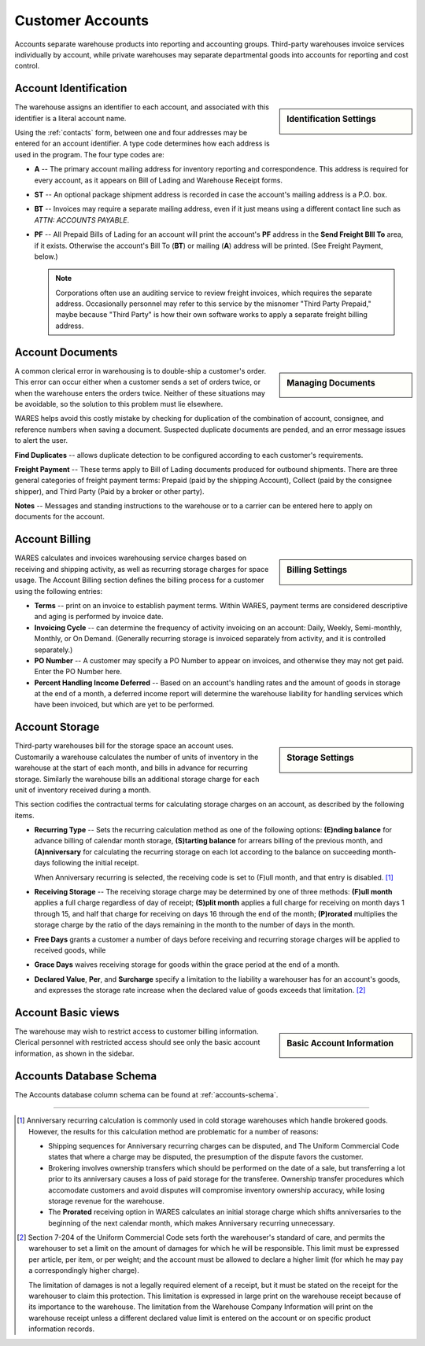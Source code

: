 .. _accounts:

#############################
Customer Accounts
#############################

Accounts separate warehouse products into reporting and accounting groups. 
Third-party warehouses invoice services individually by account, while private 
warehouses may separate departmental goods into accounts for reporting and cost 
control.

Account Identification
=============================

.. sidebar:: Identification Settings

   .. image:: _images/account-identity.png

The warehouse assigns an identifier to each account, and associated with this
identifier is a literal account name. 

Using the :ref:`contacts` form, between one and four addresses may be entered 
for an account identifier. A type code determines how each address is used in 
the program. The four type codes are:

*  **A** -- The primary account mailing address for inventory reporting and 
   correspondence. This address is required for every account, as it appears on 
   Bill of Lading and Warehouse Receipt forms.
*  **ST** -- An optional package shipment address is recorded in case the 
   account's mailing address is a P.O. box.
*  **BT** -- Invoices may require a separate mailing address, even if it just
   means using a different contact line such as *ATTN: ACCOUNTS PAYABLE*.
*  **PF** -- All Prepaid Bills of Lading for an account will print the 
   account's **PF** address in the **Send Freight BIll To** area, if it exists. 
   Otherwise the account's Bill To (**BT**) or mailing (**A**) address will be 
   printed. (See Freight Payment, below.)

   .. note::
      Corporations often use an auditing service to review freight invoices, 
      which requires the separate address. Occasionally personnel may refer to 
      this service by the misnomer "Third Party Prepaid," maybe because 
      "Third Party" is how their own software works to apply a separate freight 
      billing address.

Account Documents
=============================

.. sidebar:: Managing Documents

   .. image:: _images/account-document.png

A common clerical error in warehousing is to double-ship a customer's order. 
This error can occur either when a customer sends a set of orders twice, or 
when the warehouse enters the orders twice. Neither of these situations may 
be avoidable, so the solution to this problem must lie elsewhere.

WARES helps avoid this costly mistake by checking for duplication of the 
combination of account, consignee, and reference numbers when saving a
document. Suspected duplicate documents are pended, and an error message issues 
to alert the user.

**Find Duplicates** -- allows duplicate detection to be configured according to 
each customer's requirements. 

**Freight Payment** -- These terms apply to Bill of Lading documents produced for 
outbound shipments. There are three general categories of freight payment terms: 
Prepaid (paid by the shipping Account), Collect (paid by the consignee shipper), 
and Third Party (Paid by a broker or other party).

**Notes** -- Messages and standing instructions to the warehouse or to a carrier 
can be entered here to apply on documents for the account.

Account Billing
=============================

.. sidebar:: Billing Settings

   .. image:: _images/account-billing.png

WARES calculates and invoices warehousing service charges based on receiving 
and shipping activity, as well as recurring storage charges for space usage. 
The Account Billing section defines the billing process for a customer using 
the following entries:

*  **Terms** -- print on an invoice to establish payment terms. Within WARES,
   payment terms are considered descriptive and aging is performed by invoice 
   date.
*  **Invoicing Cycle** -- can determine the frequency of activity invoicing on 
   an account: Daily, Weekly, Semi-monthly, Monthly, or On Demand. (Generally 
   recurring storage is invoiced separately from activity, and it is controlled
   separately.)
*  **PO Number** -- A customer may specify a PO Number to appear on invoices, 
   and otherwise they may not get paid. Enter the PO Number here.
*  **Percent Handling Income Deferred** -- Based on an account's handling rates 
   and the amount of goods in storage at the end of a month, a deferred income 
   report will determine the warehouse liability for handling 
   services which have been invoiced, but which are yet to be performed.

.. _account-storage:

Account Storage
=============================

.. sidebar:: Storage Settings

   .. image:: _images/account-storage.png

Third-party warehouses bill for the storage space an account uses. Customarily 
a warehouse calculates the number of units of inventory in the warehouse at the 
start of each month, and bills in advance for recurring storage. Similarly the 
warehouse bills an additional storage charge for each unit of inventory received 
during a month. 

This section codifies the contractual terms for calculating storage charges on 
an account, as described by the following items.

*  **Recurring Type** -- Sets the recurring calculation method as one of the 
   following options:
   **(E)nding balance** for advance billing of calendar month storage, 
   **(S)tarting balance** for arrears billing of the previous month, and 
   **(A)nniversary** for calculating the recurring storage on each lot according 
   to the balance on succeeding month-days following the initial receipt. 

   When Anniversary recurring is selected, the receiving code is set to 
   (F)ull month, and that entry is disabled. [1]_
*  **Receiving Storage** -- The receiving storage charge may be determined by
   one of three methods: **(F)ull month** applies a full charge regardless of 
   day of receipt; **(S)plit month** applies a full charge for receiving on 
   month days 1 through 15, and half that charge for receiving on days 16
   through the end of the month; **(P)rorated** multiplies the storage charge
   by the ratio of the days remaining in the month to the number of days in the 
   month.
*  **Free Days** grants a customer a number of days before receiving and 
   recurring storage charges will be applied to received goods, while
*  **Grace Days** waives receiving storage for goods within the grace period at
   the end of a month.
*  **Declared Value**, **Per**, and **Surcharge** specify a limitation to the 
   liability a warehouser has for an account's goods, and expresses the storage 
   rate increase when the declared value of goods exceeds that limitation. [2]_

Account Basic views
=============================

.. sidebar:: Basic Account Information

   .. image:: _images/account-identity-basic.png

   .. image:: _images/account-document-basic.png

The warehouse may wish to restrict access to customer billing information. 
Clerical personnel with restricted access should see only the basic account 
information, as shown in the sidebar.

Accounts Database Schema
=============================

The Accounts database column schema can be found at :ref:`accounts-schema`. 

-----

.. [1] Anniversary recurring calculation is commonly used in cold storage 
       warehouses which handle brokered goods. However, the results for this
       calculation method are problematic for a number of reasons:

       *  Shipping sequences for Anniversary recurring charges can be disputed, 
          and The Uniform Commercial Code states that where a charge may be 
          disputed, the presumption of the dispute favors the customer.
       *  Brokering involves ownership transfers which should be performed on 
          the date of a sale, but transferring a lot prior to its anniversary 
          causes a loss of paid storage for the transferee. Ownership transfer 
          procedures which accomodate customers and avoid disputes will 
          compromise inventory ownership accuracy, while losing storage revenue 
          for the warehouse.
       *  The **Prorated** receiving option in WARES calculates an initial 
          storage charge which shifts anniversaries to the beginning of the 
          next calendar month, which makes Anniversary recurring unnecessary.

.. [2] Section 7-204 of the Uniform Commercial Code sets forth the warehouser's 
       standard of care, and permits the warehouser to set a limit on the amount  
       of damages for which he will be responsible. This limit must be expressed 
       per article, per item, or per weight; and the account must be allowed to 
       declare a higher limit (for which he may pay a correspondingly higher 
       charge). 

       The limitation of damages is not a legally required element of a receipt, 
       but it must be stated on the receipt for the warehouser to claim this 
       protection. This limitation is expressed in large print on the warehouse 
       receipt because of its importance to the warehouse. The limitation from 
       the Warehouse Company Information will print on the warehouse receipt 
       unless a different declared value limit is entered on the account or on 
       specific product information records. 
